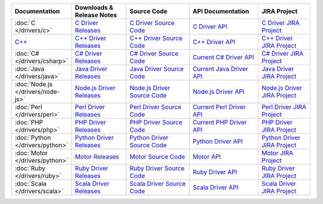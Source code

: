.. list-table::
   :header-rows: 1
   :widths: 10 20 25 25 20

   * - Documentation
     - Downloads & Release Notes
     - Source Code
     - API Documentation
     - JIRA Project

   * - :doc:`C </drivers/c>`
     - `C Driver Releases <https://github.com/mongodb/mongo-c-driver/releases>`_
     - `C Driver Source Code <https://github.com/mongodb/mongo-c-driver>`_
     - `C Driver API <http://api.mongodb.org/c/current/>`_
     - `C Driver JIRA Project <https://jira.mongodb.org/browse/CDRIVER>`_

   * - `C++ <https://github.com/mongodb/mongo-cxx-driver>`_
     - `C++ Driver Releases <https://github.com/mongodb/mongo-cxx-driver/releases>`_
     - `C++ Driver Source Code <https://github.com/mongodb/mongo-cxx-driver>`_
     - `C++ Driver API <http://api.mongodb.org/cplusplus/current/>`_
     - `C++ Driver JIRA Project <https://jira.mongodb.org/browse/CXX>`_

   * - :doc:`C# </drivers/csharp>`
     - `C# Driver Releases <https://github.com/mongodb/mongo-csharp-driver/releases>`_
     - `C# Driver Source Code <https://github.com/mongodb/mongo-csharp-driver>`_
     - `Current C# Driver API <http://api.mongodb.org/csharp/current/>`_
     - `C# Driver JIRA Project <https://jira.mongodb.org/browse/CSHARP>`_

   * - :doc:`Java </drivers/java>`
     - `Java Driver Releases <https://github.com/mongodb/mongo-java-driver/releases>`_
     - `Java Driver Source Code <https://github.com/mongodb/mongo-java-driver>`_
     - `Current Java Driver API <http://api.mongodb.org/java/current>`_
     - `Java Driver JIRA Project <https://jira.mongodb.org/browse/JAVA>`_

   * - :doc:`Node.js </drivers/node-js>`
     - `Node.js Driver Releases <https://github.com/mongodb/node-mongodb-native/releases>`_
     - `Node.js Driver Source Code <https://github.com/mongodb/node-mongodb-native>`_
     - `Node.js Driver API <http://mongodb.github.io/node-mongodb-native>`_
     - `Node.js Driver JIRA Project <https://jira.mongodb.org/browse/NODE>`_

   * - :doc:`Perl </drivers/perl>`
     - `Perl Driver Releases <http://search.cpan.org/dist/MongoDB/>`_
     - `Perl Driver Source Code <https://github.com/mongodb/mongo-perl-driver>`_
     - `Current Perl Driver API <http://api.mongodb.org/perl/current>`_
     - `Perl Driver JIRA Project <https://jira.mongodb.org/browse/PERL>`_

   * - :doc:`PHP </drivers/php>`
     - `PHP Driver Releases <http://pecl.php.net/package/mongo>`_
     - `PHP Driver Source Code <https://github.com/mongodb/mongo-php-driver>`_
     - `Current PHP Driver API <http://php.net/mongo>`_
     - `PHP Driver JIRA Project <https://jira.mongodb.org/browse/PHP>`_

   * - :doc:`Python </drivers/python>`
     - `Python Driver Releases <https://pypi.python.org/pypi/pymongo/>`_
     - `Python Driver Source Code <https://github.com/mongodb/mongo-python-driver>`_
     - `Python Driver API <http://api.mongodb.org/python/current>`_
     - `Python Driver JIRA Project <https://jira.mongodb.org/browse/PYTHON>`_

   * - :doc:`Motor </drivers/python>`
     - `Motor Releases <https://pypi.python.org/pypi/motor/>`_
     - `Motor Source Code <https://github.com/mongodb/motor>`_
     - `Motor API <http://motor.readthedocs.org/en/stable/api/index.html>`_
     - `Motor JIRA Project <https://jira.mongodb.org/browse/MOTOR>`_

   * - :doc:`Ruby </drivers/ruby>`
     - `Ruby Driver Releases <https://rubygems.org/gems/mongo>`_
     - `Ruby Driver Source Code <https://github.com/mongodb/mongo-ruby-driver>`_
     - `Ruby Driver API <http://api.mongodb.org/ruby/current/>`_
     - `Ruby Driver JIRA Project <https://jira.mongodb.org/browse/RUBY>`_

   * - :doc:`Scala </drivers/scala>`
     - `Scala Driver Releases <https://github.com/mongodb/casbah/releases>`_
     - `Scala Driver Source Code <https://github.com/mongodb/casbah>`_
     - `Scala Driver API <http://mongodb.github.io/casbah/>`_
     - `Scala Driver JIRA Project <https://jira.mongodb.org/browse/SCALA>`_

..
   * - :doc:`Haskell </drivers/haskell>`
     - `Haskell Driver Releases <https://github.com/mongodb/mongodb-haskell/releases>`_
     - `Current Haskell Driver API <http://api.mongodb.org/haskell/>`_
     - `Haskell Driver JIRA Project <https://jira.mongodb.org/browse/HASKELL>`_
